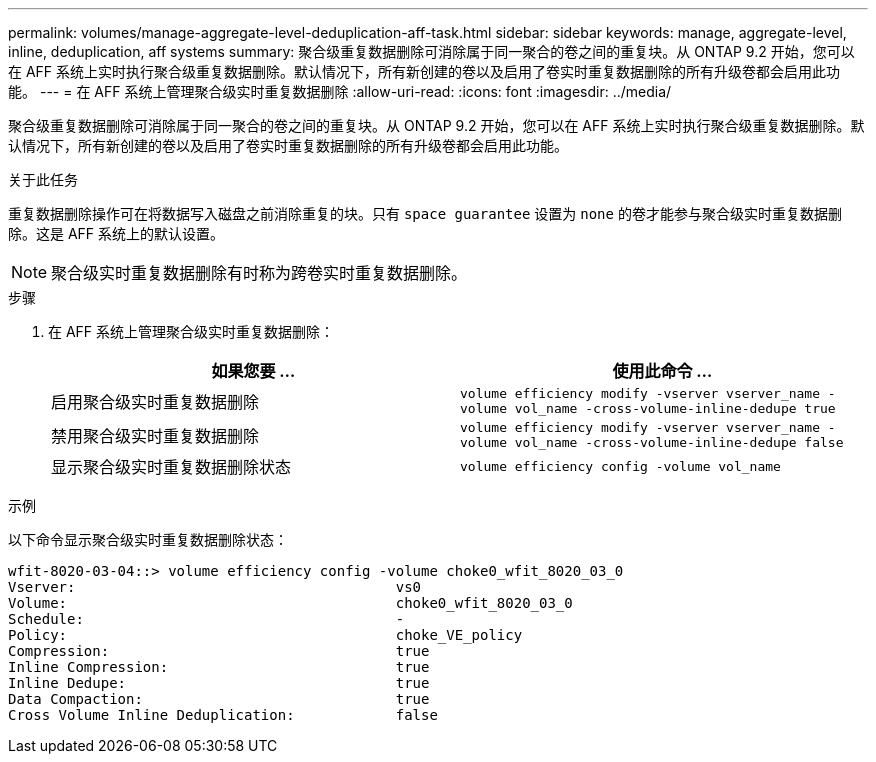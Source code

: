 ---
permalink: volumes/manage-aggregate-level-deduplication-aff-task.html 
sidebar: sidebar 
keywords: manage, aggregate-level, inline, deduplication, aff systems 
summary: 聚合级重复数据删除可消除属于同一聚合的卷之间的重复块。从 ONTAP 9.2 开始，您可以在 AFF 系统上实时执行聚合级重复数据删除。默认情况下，所有新创建的卷以及启用了卷实时重复数据删除的所有升级卷都会启用此功能。 
---
= 在 AFF 系统上管理聚合级实时重复数据删除
:allow-uri-read: 
:icons: font
:imagesdir: ../media/


[role="lead"]
聚合级重复数据删除可消除属于同一聚合的卷之间的重复块。从 ONTAP 9.2 开始，您可以在 AFF 系统上实时执行聚合级重复数据删除。默认情况下，所有新创建的卷以及启用了卷实时重复数据删除的所有升级卷都会启用此功能。

.关于此任务
重复数据删除操作可在将数据写入磁盘之前消除重复的块。只有 `space guarantee` 设置为 `none` 的卷才能参与聚合级实时重复数据删除。这是 AFF 系统上的默认设置。

[NOTE]
====
聚合级实时重复数据删除有时称为跨卷实时重复数据删除。

====
.步骤
. 在 AFF 系统上管理聚合级实时重复数据删除：
+
[cols="2*"]
|===
| 如果您要 ... | 使用此命令 ... 


 a| 
启用聚合级实时重复数据删除
 a| 
`volume efficiency modify -vserver vserver_name -volume vol_name -cross-volume-inline-dedupe true`



 a| 
禁用聚合级实时重复数据删除
 a| 
`volume efficiency modify -vserver vserver_name -volume vol_name -cross-volume-inline-dedupe false`



 a| 
显示聚合级实时重复数据删除状态
 a| 
`volume efficiency config -volume vol_name`

|===


.示例
以下命令显示聚合级实时重复数据删除状态：

[listing]
----

wfit-8020-03-04::> volume efficiency config -volume choke0_wfit_8020_03_0
Vserver:                                      vs0
Volume:                                       choke0_wfit_8020_03_0
Schedule:                                     -
Policy:                                       choke_VE_policy
Compression:                                  true
Inline Compression:                           true
Inline Dedupe:                                true
Data Compaction:                              true
Cross Volume Inline Deduplication:            false
----